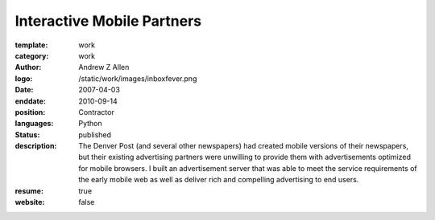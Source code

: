 Interactive Mobile Partners
###########################

:template: work
:category: work
:author: Andrew Z Allen
:logo: /static/work/images/inboxfever.png
:date: 2007-04-03
:enddate: 2010-09-14
:position: Contractor
:languages: Python
:status: published
:description: The Denver Post (and several other newspapers) had created mobile versions of their newspapers, but their existing advertising partners were unwilling to provide them with advertisements optimized for mobile browsers. I built an advertisement server that was able to meet the service requirements of the early mobile web as well as deliver rich and compelling advertising to end users.
:resume: true
:website: false

